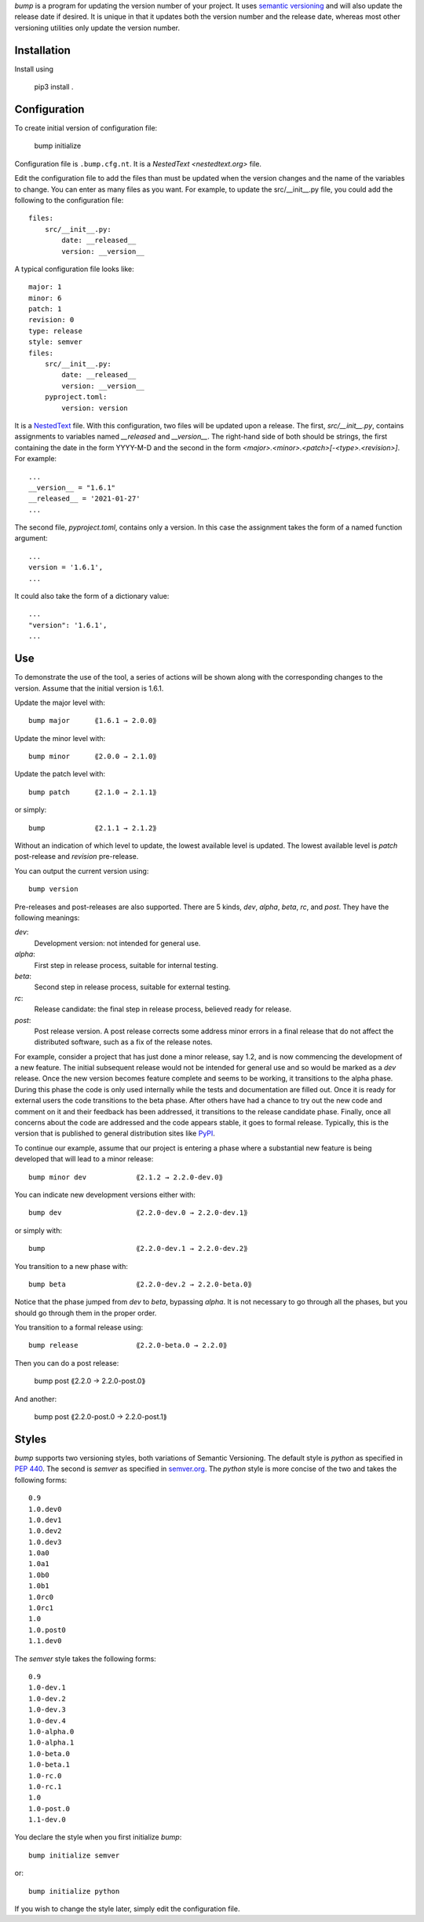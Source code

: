 *bump* is a program for updating the version number of your project.  It uses 
`semantic versioning <https://semver.org>`_ and will also update the release 
date if desired.  It is unique in that it updates both the version number and 
the release date, whereas most other versioning utilities only update the 
version number.


Installation
------------

Install using

    pip3 install .


Configuration
-------------

To create initial version of configuration file:

    bump initialize

Configuration file is ``.bump.cfg.nt``.  It is a `NestedText <nestedtext.org>` 
file.

Edit the configuration file to add the files than must be updated when the 
version changes and the name of the variables to change.  You can enter as many 
files as you want.  For example, to update the src/__init__.py file, you could 
add the following to the configuration file::

    files:
        src/__init__.py:
            date: __released__
            version: __version__

A typical configuration file looks like::

    major: 1
    minor: 6
    patch: 1
    revision: 0
    type: release
    style: semver
    files:
        src/__init__.py:
            date: __released__
            version: __version__
        pyproject.toml:
            version: version

It is a `NestedText <nestedtext.org>`_ file. With this configuration, two files 
will be updated upon a release.  The first, *src/__init__.py*, contains 
assignments to variables named *__released* and *__version__*.
The right-hand side of both should be strings, the first containing the date in 
the form YYYY-M-D and the second in the form 
*<major>.<minor>.<patch>[-<type>.<revision>]*.  For example::

    ...
    __version__ = "1.6.1"
    __released__ = '2021-01-27'
    ...

The second file, *pyproject.toml*,  contains only a version.  In this case the 
assignment takes the form of a named function argument::

    ...
    version = '1.6.1',
    ...

It could also take the form of a dictionary value::

    ...
    "version": '1.6.1',
    ...


Use
---

To demonstrate the use of the tool, a series of actions will be shown along  
with the corresponding changes to the version.  Assume that the initial version 
is 1.6.1.

Update the major level with::

    bump major      ⟪1.6.1 → 2.0.0⟫

Update the minor level with::

    bump minor      ⟪2.0.0 → 2.1.0⟫

Update the patch level with::

    bump patch      ⟪2.1.0 → 2.1.1⟫

or simply::

    bump            ⟪2.1.1 → 2.1.2⟫

Without an indication of which level to update, the lowest available level is 
updated.  The lowest available level is *patch* post-release and *revision* 
pre-release.

You can output the current version using::

    bump version

Pre-releases and post-releases are also supported.  There are 5 kinds, *dev*, 
*alpha*, *beta*, *rc*, and *post*.  They have the following meanings:

*dev*:
    Development version: not intended for general use.

*alpha*:
    First step in release process, suitable for internal testing.

*beta*:
    Second step in release process, suitable for external testing.

*rc*:
    Release candidate: the final step in release process, believed ready for 
    release.

*post*:
    Post release version.  A post release corrects some address minor errors in 
    a final release that do not affect the distributed software, such as a fix 
    of the release notes.

For example, consider a project that has just done a minor release, say 1.2, and 
is now commencing the development of a new feature.  The initial subsequent 
release would not be intended for general use and so would be marked as a *dev* 
release.  Once the new version becomes feature complete and seems to be working, 
it transitions to the alpha phase.  During this phase the code is only used 
internally while the tests and documentation are filled out.  Once it is ready 
for external users the code transitions to the beta phase.  After others have 
had a chance to try out the new code and comment on it and their feedback has 
been addressed, it transitions to the release candidate phase.  Finally, once 
all concerns about the code are addressed and the code appears stable, it goes 
to formal release.  Typically, this is the version that is published to general 
distribution sites like `PyPI <pypi.org>`_.

To continue our example, assume that our project is entering a phase where 
a substantial new feature is being developed that will lead to a minor release::

    bump minor dev            ⟪2.1.2 → 2.2.0-dev.0⟫

You can indicate new development versions either with::

    bump dev                  ⟪2.2.0-dev.0 → 2.2.0-dev.1⟫

or simply with::

    bump                      ⟪2.2.0-dev.1 → 2.2.0-dev.2⟫

You transition to a new phase with::

    bump beta                 ⟪2.2.0-dev.2 → 2.2.0-beta.0⟫

Notice that the phase jumped from *dev* to *beta*, bypassing *alpha*.  It is not 
necessary to go through all the phases, but you should go through them in the 
proper order.

You transition to a formal release using::

    bump release              ⟪2.2.0-beta.0 → 2.2.0⟫

Then you can do a post release:

    bump post                 ⟪2.2.0 → 2.2.0-post.0⟫

And another:

    bump post                 ⟪2.2.0-post.0 → 2.2.0-post.1⟫

Styles
------

*bump* supports two versioning styles, both variations of Semantic Versioning.  
The default style is *python* as specified in `PEP 440 
<https://peps.python.org/pep-0440>`_.  The second is *semver* as specified in 
`semver.org <https://semver.org>`_.  The *python* style is more concise of the 
two and takes the following forms::

    0.9
    1.0.dev0
    1.0.dev1
    1.0.dev2
    1.0.dev3
    1.0a0
    1.0a1
    1.0b0
    1.0b1
    1.0rc0
    1.0rc1
    1.0
    1.0.post0
    1.1.dev0

The *semver* style takes the following forms::

    0.9
    1.0-dev.1
    1.0-dev.2
    1.0-dev.3
    1.0-dev.4
    1.0-alpha.0
    1.0-alpha.1
    1.0-beta.0
    1.0-beta.1
    1.0-rc.0
    1.0-rc.1
    1.0
    1.0-post.0
    1.1-dev.0

You declare the style when you first initialize *bump*::

    bump initialize semver

or::

    bump initialize python

If you wish to change the style later, simply edit the configuration file.
